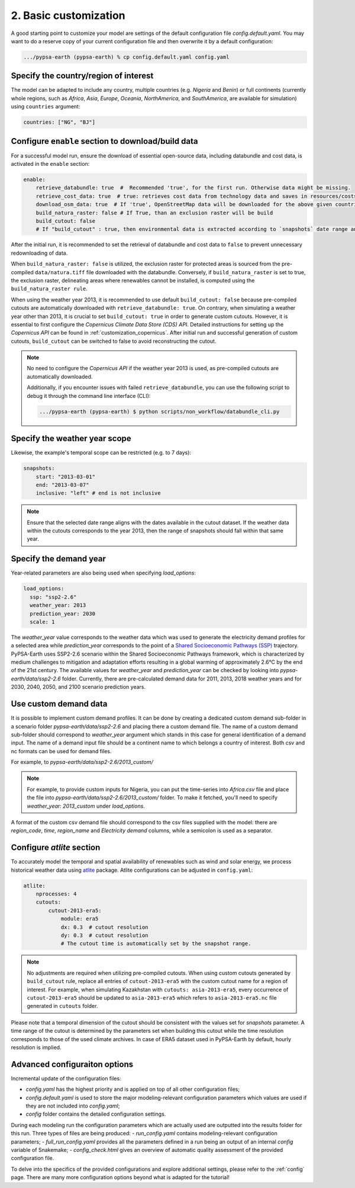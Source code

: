 .. SPDX-FileCopyrightText:  PyPSA-Earth and PyPSA-Eur Authors
..
.. SPDX-License-Identifier: CC-BY-4.0

.. _customization_basic1:

#######################
2. Basic customization
#######################

A good starting point to customize your model are settings of the default configuration file `config.default.yaml`. You may want to do a reserve copy of your current configuration file and then overwrite it by a default configuration:

.. code:: bash

    .../pypsa-earth (pypsa-earth) % cp config.default.yaml config.yaml

Specify the country/region of interest
--------------------------------------

The model can be adapted to include any country, multiple countries (e.g. `Nigeria` and `Benin`) or full continents (currently whole regions, such as `Africa`, `Asia`, `Europe`, `Oceania`, `NorthAmerica`, and `SouthAmerica`, are available for simulation) using ``countries`` argument:

.. code:: yaml

    countries: ["NG", "BJ"]

Configure ``enable`` section to download/build data
---------------------------------------------------------

For a successful model run, ensure the download of essential open-source data, including databundle and cost data, is activated in the ``enable`` section:

.. code:: yaml

    enable:
        retrieve_databundle: true  #  Recommended 'true', for the first run. Otherwise data might be missing.
        retrieve_cost_data: true  # true: retrieves cost data from technology data and saves in resources/costs.csv, false: uses cost data in data/costs.csv
        download_osm_data: true  # If 'true', OpenStreetMap data will be downloaded for the above given countries
        build_natura_raster: false # If True, than an exclusion raster will be build
        build_cutout: false
        # If "build_cutout" : true, then environmental data is extracted according to `snapshots` date range and `countries`

After the initial run, it is recommended to set the retrieval of databundle and cost data to ``false`` to prevent unnecessary redownloading of data.

When ``build_natura_raster: false`` is utilized, the exclusion raster for protected areas is sourced from the pre-compiled ``data/natura.tiff`` file downloaded with the databundle. Conversely, if ``build_natura_raster`` is set to true, the exclusion raster, delineating areas where renewables cannot be installed, is computed using the ``build_natura_raster rule``.

When using the weather year 2013, it is recommended to use default ``build_cutout: false`` because pre-compiled cutouts are automatically downloaded with ``retrieve_databundle: true``.
On contrary, when simulating a weather year other than 2013, it is crucial to set ``build_cutout: true`` in order to generate custom cutouts. However, it is essential to first configure the `Copernicus Climate Data Store (CDS) API`. Detailed instructions for setting up the `Copernicus API` can be found in :ref:`customization_copernicus`.
After initial run and successful generation of custom cutouts, ``build_cutout`` can be switched to false to avoid reconstructing the cutout.

.. note::

    No need to configure the `Copernicus API` if the weather year 2013 is used, as pre-compiled cutouts are automatically downloaded.

    Additionally, if you encounter issues with failed ``retrieve_databundle``, you can use the following script to debug it through the command line interface (CLI):

    .. code:: bash

        .../pypsa-earth (pypsa-earth) $ python scripts/non_workflow/databundle_cli.py

Specify the weather year scope
------------------------------

Likewise, the example's temporal scope can be restricted (e.g. to 7 days):

.. code:: yaml

    snapshots:
        start: "2013-03-01"
        end: "2013-03-07"
        inclusive: "left" # end is not inclusive

.. note::

    Ensure that the selected date range aligns with the dates available in the cutout dataset. If the weather data within the cutouts corresponds to the year 2013, then the range of snapshots should fall within that same year.

Specify the demand year
-----------------------

Year-related parameters are also being used when specifying `load_options`:

.. code:: yaml

    load_options:
      ssp: "ssp2-2.6"
      weather_year: 2013
      prediction_year: 2030
      scale: 1

The `weather_year` value corresponds to the weather data which was used to generate the electricity demand profiles for a selected area while `prediction_year` corresponds to the point of a `Shared Socioeconomic Pathways (SSP) <https://en.wikipedia.org/wiki/Shared_Socioeconomic_Pathways>`__ trajectory. PyPSA-Earth uses SSP2-2.6 scenario within the Shared Socioeconomic Pathways framework, which is characterized by medium challenges to mitigation and adaptation efforts resulting in a global warming of approximately 2.6°C by the end of the 21st century.
The available values for `weather_year` and `prediction_year` can be checked by looking into `pypsa-earth/data/ssp2-2.6` folder. Currently, there are pre-calculated demand data for 2011, 2013, 2018 weather years and for 2030, 2040, 2050, and 2100 scenario prediction years.

Use custom demand data
----------------------

It is possible to implement custom demand profiles. It can be done by creating a dedicated custom demand sub-folder in a scenario folder `pypsa-earth/data/ssp2-2.6` and placing there a custom demand file. The name of a custom demand sub-folder should correspond to `weather_year` argument which stands in this case for general identification of a demand input. The name of a demand input file should be a continent name to which belongs a country of initerest. Both csv and nc formats can be used for demand files.

For example, to  `pypsa-earth/data/ssp2-2.6/2013_custom/`

.. note::

    For example, to provide custom inputs for Nigeria, you can put the time-series into `Africa.csv` file and place the file into `pypsa-earth/data/ssp2-2.6/2013_custom/` folder. To make it fetched, you'll need to specify `weather_year: 2013_custom` under `load_options`.

A format of the custom csv demand file should correspond to the csv files supplied with the model: there are `region_code`, `time`, `region_name` and `Electricity demand` columns, while a semicolon is used as a separator.


Configure `atlite` section
--------------------------

To accurately model the temporal and spatial availability of renewables such as wind and solar energy, we process historical weather data using `atlite <https://atlite.readthedocs.io/en/latest/>`__ package.
Atlite configurations can be adjusted in ``config.yaml``:

.. code:: yaml

    atlite:
        nprocesses: 4
        cutouts:
            cutout-2013-era5:
                module: era5
                dx: 0.3  # cutout resolution
                dy: 0.3  # cutout resolution
                # The cutout time is automatically set by the snapshot range.

.. note::

    No adjustments are required when utilizing pre-compiled cutouts. When using custom cutouts generated by ``build_cutout`` rule, replace all entries of ``cutout-2013-era5`` with the custom cutout name for a region of interest. For example, when simulating Kazakhstan with ``cutouts: asia-2013-era5``, every occurrence of ``cutout-2013-era5`` should be updated to ``asia-2013-era5`` which refers to ``asia-2013-era5.nc`` file generated in ``cutouts`` folder.

Please note that a temporal dimension of the cutout should be consistent with the values set for `snapshots` parameter. A time range of the cutout is determined by the parameters set when building this cutout while the time resolution corresponds to those of the used climate archives. In case of ERA5 dataset used in PyPSA-Earth by default, hourly resolution is implied.

Advanced configuraiton options
------------------------------

Incremental update of the configuration files:

- `config.yaml` has the highest priority and is applied on top of all other configuration files;
- `config.default.yaml` is used to store the major modeling-relevant configuration parameters which values are used if they are not included into `config.yaml`;
- `config` folder contains the detailed configuration settings.

During each modeling run the configuration parameters which are actually used are outputted into the results folder for this run. Three types of files are being produced:
- `run_config.yaml` contains modeling-relevant configuration parameters;
- `full_run_config.yaml` provides all the parameters defined in a run being an output of an internal `config` variable of Snakemake;
- `config_check.html` gives an overview of automatic quality assessment of the provided configuration file.

To delve into the specifics of the provided configurations and explore additional settings, please refer to the :ref:`config` page.
There are many more configuration options beyond what is adapted for the tutorial!
